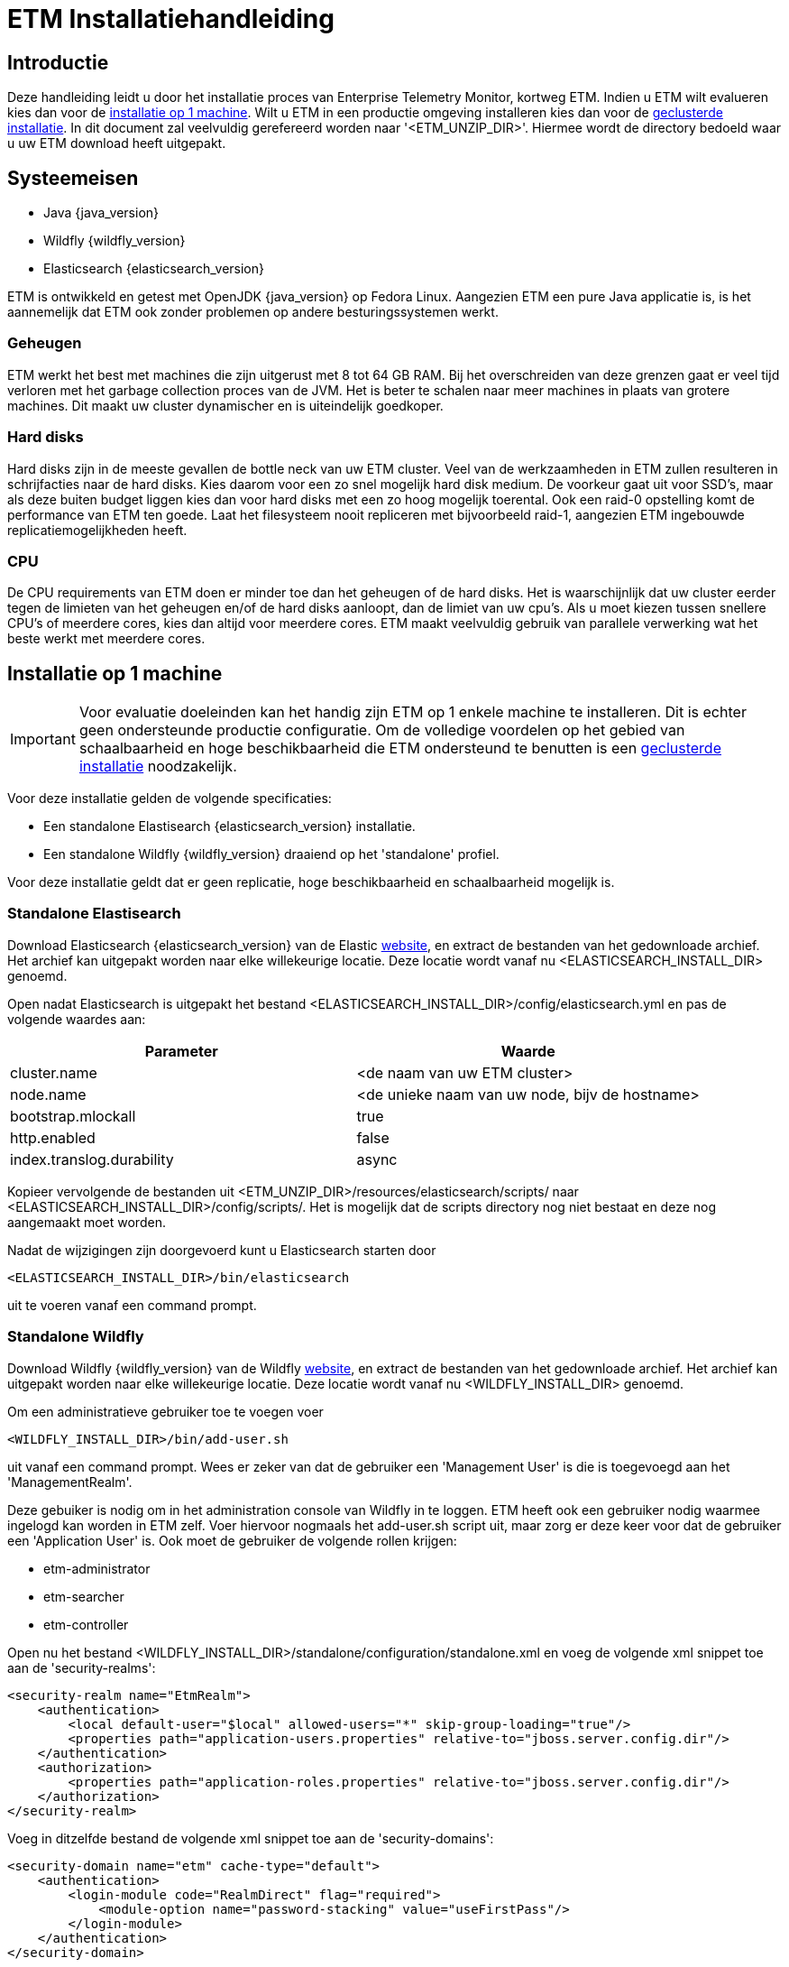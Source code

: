 = ETM Installatiehandleiding
:doctype: book
:docinfo: docinfo

[[chap-ETM_Installation-Introduction]]
== Introductie

Deze handleiding leidt u door het installatie proces van Enterprise Telemetry Monitor, kortweg ETM. Indien u ETM wilt evalueren kies dan
voor de <<chap-ETM_Installation-Single_Machine_Installation, installatie op 1 machine>>. Wilt u ETM in een productie omgeving installeren 
kies dan voor de <<chap-ETM_Installation-Clustered_Installation, geclusterde installatie>>. In dit document zal veelvuldig gerefereerd 
worden naar '<ETM_UNZIP_DIR>'. Hiermee wordt de directory bedoeld waar u uw ETM download heeft uitgepakt.

[[chap-ETM_Installation-System_Requirements]]
== Systeemeisen
* Java {java_version}
* Wildfly {wildfly_version}
* Elasticsearch {elasticsearch_version}

ETM is ontwikkeld en getest met OpenJDK {java_version} op Fedora Linux. Aangezien ETM een pure Java applicatie is, is het aannemelijk
dat ETM ook zonder problemen op andere besturingssystemen werkt.

=== Geheugen
ETM werkt het best met machines die zijn uitgerust met 8 tot 64 GB RAM. Bij het overschreiden van deze grenzen gaat er veel tijd verloren 
met het garbage collection proces van de JVM. Het is beter te schalen naar meer machines in plaats van grotere machines. Dit maakt uw cluster
dynamischer en is uiteindelijk goedkoper.

=== Hard disks
Hard disks zijn in de meeste gevallen de bottle neck van uw ETM cluster. Veel van de werkzaamheden in ETM zullen resulteren in schrijfacties
naar de hard disks. Kies daarom voor een zo snel mogelijk hard disk medium. De voorkeur gaat uit voor SSD's, maar als deze buiten budget 
liggen kies dan voor hard disks met een zo hoog mogelijk toerental. Ook een raid-0 opstelling komt de performance van ETM ten goede. Laat het 
filesysteem nooit repliceren met bijvoorbeeld raid-1, aangezien ETM ingebouwde replicatiemogelijkheden heeft.

=== CPU
De CPU requirements van ETM doen er minder toe dan het geheugen of de hard disks. Het is waarschijnlijk dat uw cluster eerder tegen de 
limieten van het geheugen en/of de hard disks aanloopt, dan de limiet van uw cpu's. Als u moet kiezen tussen snellere CPU's of meerdere cores,
kies dan altijd voor meerdere cores. ETM maakt veelvuldig gebruik van parallele verwerking wat het beste werkt met meerdere cores.


[[chap-ETM_Installation-Single_Machine_Installation]]
== Installatie op 1 machine
IMPORTANT: Voor evaluatie doeleinden kan het handig zijn ETM op 1 enkele machine te installeren. Dit is echter geen ondersteunde productie
configuratie. Om de volledige voordelen op het gebied van schaalbaarheid en hoge beschikbaarheid die ETM ondersteund te benutten is een
<<chap-ETM_Installation-Clustered_Installation, geclusterde installatie>> noodzakelijk.  

Voor deze installatie gelden de volgende specificaties:

* Een standalone Elastisearch {elasticsearch_version} installatie.
* Een standalone Wildfly {wildfly_version} draaiend op het 'standalone' profiel.

Voor deze installatie geldt dat er geen replicatie, hoge beschikbaarheid en schaalbaarheid mogelijk is.

[[standalone-elasticsearch]]
=== Standalone Elastisearch
Download Elasticsearch {elasticsearch_version} van de Elastic https://www.elastic.co/downloads/past-releases[website], en extract de bestanden van het 
gedownloade archief. Het archief kan uitgepakt worden naar elke willekeurige locatie. Deze locatie wordt vanaf nu <ELASTICSEARCH_INSTALL_DIR> genoemd.

Open nadat Elasticsearch is uitgepakt het bestand <ELASTICSEARCH_INSTALL_DIR>/config/elasticsearch.yml en pas de volgende waardes aan:

[options="header"]
|=======================
|Parameter|Waarde
|cluster.name|<de naam van uw ETM cluster>
|node.name |<de unieke naam van uw node, bijv de hostname>
|bootstrap.mlockall|true
|http.enabled|false
|index.translog.durability|async
|=======================

Kopieer vervolgende de bestanden uit <ETM_UNZIP_DIR>/resources/elasticsearch/scripts/ naar <ELASTICSEARCH_INSTALL_DIR>/config/scripts/. Het is mogelijk
dat de scripts directory nog niet bestaat en deze nog aangemaakt moet worden. 

Nadat de wijzigingen zijn doorgevoerd kunt u Elasticsearch starten door  
[source,shell] 
----
<ELASTICSEARCH_INSTALL_DIR>/bin/elasticsearch 
----
uit te voeren vanaf een command prompt.

[[standalone-wildfly]]
=== Standalone Wildfly
Download Wildfly {wildfly_version} van de Wildfly http://wildfly.org/downloads/[website], en extract de bestanden van het gedownloade archief.
Het archief kan uitgepakt worden naar elke willekeurige locatie. Deze locatie wordt vanaf nu <WILDFLY_INSTALL_DIR> genoemd.

Om een administratieve gebruiker toe te voegen voer 
[source,shell]
----
<WILDFLY_INSTALL_DIR>/bin/add-user.sh
----
uit vanaf een command prompt. Wees er zeker van dat de gebruiker een 'Management User' is die is toegevoegd aan het 'ManagementRealm'.

Deze gebuiker is nodig om in het administration console van Wildfly in te loggen. ETM heeft ook een gebruiker nodig waarmee ingelogd kan worden in ETM zelf.
Voer hiervoor nogmaals het add-user.sh script uit, maar zorg er deze keer voor dat de gebruiker een 'Application User' is. Ook moet de gebruiker de volgende rollen krijgen:

* etm-administrator
* etm-searcher
* etm-controller 

Open nu het bestand <WILDFLY_INSTALL_DIR>/standalone/configuration/standalone.xml en voeg de volgende xml snippet toe aan de 'security-realms':
[source,xml]
----
<security-realm name="EtmRealm">
    <authentication>
        <local default-user="$local" allowed-users="*" skip-group-loading="true"/>
        <properties path="application-users.properties" relative-to="jboss.server.config.dir"/>
    </authentication>
    <authorization>
        <properties path="application-roles.properties" relative-to="jboss.server.config.dir"/>
    </authorization>
</security-realm>
----

Voeg in ditzelfde bestand de volgende xml snippet toe aan de 'security-domains':
[source,xml]
----
<security-domain name="etm" cache-type="default">
    <authentication>
        <login-module code="RealmDirect" flag="required">
            <module-option name="password-stacking" value="useFirstPass"/>
        </login-module>
    </authentication>
</security-domain>
----

Wildfly is nu klaar om gestart te worden. Voer hiervoor 
[source,shell]
---- 
<WILDFLY_INSTALL_DIR>/bin/standalone.sh
----
uit vanaf een command prompt.

Open http://localhost:9990/console/ in een browser nadat Wildfly gestart is en login met de administratieve gebruiker die u hiervoor aangemaakt heeft. 
Selecteer het 'Configuration' menu en klik op System Properties op het submenu aan de linker kant. Voeg hier de volgende properties toe:
[options="header"]
|=======================
|Key|Value
|etm.cluster.name|<de naam van uw ETM cluster>
|=======================

De volgende stap is om de gewenste ETM componenten te deployen. Afhankelijk van uw behoefte kunt u 1 of meerdere componenten deployen vanaf de
<ETM_UNZIP_DIR>/components directory.

Kopieer de gewenste componenten naar <WILDFLY_INSTALL_DIR>/standalone/deployments waar ze opgepakt worden door Wildfly. Het deployment proces
duurt hierna enkele seconden. Bekijk voor een gedetailleerd overzicht van de componenten en hun instellingen het hoofdstuk <<chap-ETM_Installation-ETM_Components, ETM componenten>>.

[[chap-ETM_Installation-Clustered_Installation]]
== Geclusterde installatie
IMPORTANT: ETM is een op JEE gebaseerde Java applicatie die binnen Wildfly gedeployed kan worden. ETM heeft een verbinding nodig met Elasticsearch om
volledig te functioneren. Hoe u uw Wildfly en Elasticsearch clusters in gaat richten hangt af van uw wensen en kan niet in 1 enkele installatie 
handleiding samengevat worden. Dit hoofdstuk kan als voorbeeld genomen worden voor het opzetten van uw Wildfly en Elasticsearch clusters, 
maar voor een optimale situatie zullen deze clusters zo geconfigureerd moeten worden dat deze ideaal zijn voor uw wensen. 

Voor uitgebreide handleidingen dient u de handleidingen van Wildfly en Elasticsearch te raadplegen:

* https://docs.jboss.org/author/display/WFLY9/Documentation/[Wildfly documentatie]
* https://www.elastic.co/guide/en/elasticsearch/reference/current/[Elasticsearch documentatie]

=== Elasticsearch cluster
Een Elasticsearch cluster heeft een zogenaamde master node nodig om goed te functioneren. Deze master node bepaald of een index aangemaakt mag worden, en op welke nodes
in het cluster dit mag gebeuren. Het bepalen welke node de master node wordt gebeurd aan de hand van een stemmingsronde onder de nodes. Om een stabiel cluster te krijgen
is het dus noodzakelijk een oneven aantal mogelijke master nodes te hebben. 1 master node zorgt voor een single-point-of-failure. Het dringend advies is om 3 nodes in
te zetten als dedicated master nodes. Deze nodes zullen geen data bevatten en zijn enkel verantwoordelijk voor het cluster management. Is uw cluster kleinschalig, dan valt 
te overwegen enkele data nodes ook als master nodes in te zetten.


==== Installatie Elasticsearch master nodes
Download Elasticsearch {elasticsearch_version} van de Elastic https://www.elastic.co/downloads/past-releases[website], en extract de bestanden van het 
gedownloade archief. Het archief kan uitgepakt worden naar elke willekeurige locatie. Deze locatie wordt vanaf nu <ELASTICSEARCH_INSTALL_DIR> genoemd.

Open nadat Elasticsearch is uitgepakt het bestand <ELASTICSEARCH_INSTALL_DIR>/config/elasticsearch.yml en pas de volgende waardes aan:

[options="header"]
|=======================
|Parameter|Waarde
|cluster.name|<de naam van uw ETM cluster>
|node.name |<de unieke naam van uw node, bijv de hostname_master>
|bootstrap.mlockall|true
|http.enabled|false
|node.data|false
|node.master|true
|transport.tcp.port|<de poort waarop de listener moet draaien, bij 9301>
|network.host|<de naam of het adres voor de socket binding, bijvoorbeeld 10.0.0.1>
|discovery.zen.ping.multicast.enabled|false
|discovery.zen.ping.unicast.hosts|<de lijst met ip-adressen en poort van andere master nodes, bijvoorbeeld ["10.0.0.1:9302", "10.0.0.1:9303"]
|discovery.zen.minimum_master_nodes| <1 meer dan de helft van het aantal master nodes, in dit voorbeeld dus 2> 
|=======================

Nadat de wijzigingen zijn doorgevoerd kunt u Elasticsearch master nodes starten door  
[source,shell] 
----
<ELASTICSEARCH_INSTALL_DIR>/bin/elasticsearch 
----
uit te voeren vanaf een command prompt. Zodra het aantal nodes gespecificeerd in 'discovery.zen.minimum_master_nodes' gestart is zal er een master node aangewezen worden.
 
==== Installatie Elasticsearch data nodes
Nadat de master nodes gestart zijn is het tijd om de data nodes te gaan installeren en configureren. Extract wederom de bestanden uit het gedownloadde archief naar
een gewenste locatie. Open nadat Elasticsearch is uitgepakt het bestand <ELASTICSEARCH_INSTALL_DIR>/config/elasticsearch.yml en pas de volgende waardes aan:

[options="header"]
|=======================
|Parameter|Waarde
|cluster.name|<de naam van uw ETM cluster>
|node.name |<de unieke naam van uw node, bijv de hostname_master>
|http.enabled|false
|node.data|true
|node.master|false
|transport.tcp.port|<de poort waarop de listener moet draaien, bij 9310>
|network.host|<de naam of het adres voor de socket binding, bijvoorbeeld 10.0.0.1>
|discovery.zen.ping.multicast.enabled|false
|discovery.zen.ping.unicast.hosts|<de lijst met ip-adressen en poort van de master nodes, bijvoorbeeld ["10.0.0.1:9301", "10.0.0.1:9302", "10.0.0.1:9303"]
|discovery.zen.minimum_master_nodes| <1 meer dan de helft van het aantal master nodes, in dit voorbeeld dus 2>
|index.translog.durability|async 
|=======================

Kopieer vervolgende de bestanden uit <ETM_UNZIP_DIR>/resources/elasticsearch/scripts/ naar <ELASTICSEARCH_INSTALL_DIR>/config/scripts/. Het is mogelijk
dat de scripts directory nog niet bestaat en deze nog aangemaakt moet worden. 

Nadat de wijzigingen zijn doorgevoerd kunt u Elasticsearch starten door  
[source,shell] 
----
<ELASTICSEARCH_INSTALL_DIR>/bin/elasticsearch 
----
uit te voeren vanaf een command prompt.

Om replicatie van de data mogelijk te maken is het nodig meerdere data instanties aan te maken.

=== Wildfly cluster

Het opzetten van een Wildfly cluster is minder noodzakelijk. Het enige ETM component dat een sessie gebruikt en daarmee geschikt zou zijn voor session-replication is
etm-gui-{etm_version}.war. Binnen de sessie wordt enkel bewaard of een gebruiker is ingelogd, en zo ja, met welke rollen. Als u het acceptabel vindt dat een gebruiker opnieuw
moet inloggen indien een server uitvalt, dan volstaat het dubbel uitvoeren van Wildfly servers zonder replication. Door middel van een load-balancer voor Wildfly zou de 
eindgebruiker naar actieve Wildfly instanties gerouteerd kunnen worden. Let wel, bij een dergelijke opstelling moeten de ETM componenten handmatig op de afzonderlijke machines
gedeployed worden.

Wilt u evengoed gebruik maken van een geclusterde Wildfly opstelling, waar de eindgebruiker niets mag merken van eventuele uitval van Wildfly instanties, volg dan de handleiding 
op https://docs.jboss.org/author/display/WFLY9/High+Availability+Guide

Zodra uw gewenste Wildfly cluster indeling is geinstalleerd moet er een security-domain met de naam "etm" worden aangemaakt. Een voorbeeld hiervan is te vinden in de 
<<standalone-wildfly, Standalone Wildfly>> paragraaf. Dit voorbeeld maakt via een RealmRedirect gebruik van property bestanden voor het beheer van uw gebruikers, maar er zijn 
meerdere mogelijkheden. Zo is het bijvoorbeeld ook mogelijk om een connectie te leggen met een LDAP server voor het autoriseren en authenticeren van gebruikers.

Als laatste moet er per Wildfly instantie een aantal System Properties worden toegevoegd. 
[options="header"]
|=======================
|Key|Value
|etm.cluster.name|<de naam van uw ETM cluster>
|etm.master.addresses|Een komma gescheiden lijst van Elasticsearch master nodes in de vorm van ip-adres:poortnr.
|etm.node.name|Optioneel, de naam van deze node.
|=======================

[[chap-ETM_Installation-ETM_Components]]
== ETM componenten

ETM bestaat uit een verschillend aantal componenten die gedeployed kunnen worden in Wildfly. Kopieer de gewenste componenten naar <WILDFLY_INSTALL_DIR>/standalone/deployments 
waar ze opgepakt worden door Wildfly. Het deployment proces duurt hierna enkele seconden.
 
=== ETM gui
De ETM gui is de ETM component waarmee u uw events kunt monitoren, doorzoeken en beheren. Om de ETM gui te gebruiken dient u de component etm-gui-{etm_version}.war te 
deployen in Wildfly. Na de deployment zijn er 3 urls beschikbaar gekomen:

* http://localhost:8080/etm/search/ voor het zoeken van telemetry events.
* http://localhost:8080/etm/dashboard/ voor het monitoren van events.
* http://localhost:8080/etm/admin/ voor het beheren en administreren van het ETM cluster.  

Een uitgebreidere uitleg is beschikbaar in de gebruikershandleiding.

=== ETM rest processor
Om events aan ETM toe te voegen via een rest service dient u de component etm-processor-rest-{etm_version}.war te deployen in Wildfly. Na het deployen kunt u events toevoegen
door json data naar url http://localhost:8080/etm/processor/rest/event/add te posten.

Een beschrijving over de layout van de json data is terug te vinden in de gebruikershandleiding.

=== ETM mdb processor
IMPORTANT: Voordat etm-processor-mdb-{etm_version}.war gedeployed gaat worden is het nodig een geldige licentie ingevoerd te hebben. Als dit niet is gebeurd zullen de
berichten gerollbacked worden wat betekend de berichten van de queue in het ergste geval verloren zullen gaan.

Om events aan ETM toe te voegen via een JMS topic of JMS queue dient u de component etm-processor-mdb-{etm_version}.war te deployen in Wildfly. De MDB maakt default verbinding
met een queue onder de jndi naam "jms/queue/EtmNotification". 

Als dit niet gewenst is moet er een aanpassing in etm-processor-mdb-{etm_version}.war zelf doorgevoerd worden. Unzip hiervoor etm-processor-mdb-{etm_version}.war naar een 
gewenste lokatie en pas daarna het bestand WEB-INF/ejb-jar.xml aan. Zip de directory structuur opnieuw naar etm-processor-mdb-{etm_version}.war en deploy dit bestand vervolgens.

De standalone configuratie biedt standaard geen ondersteuning voor messaging. Hiervoor moet een aanpassing in de standalone.xml doorgevoerd worden. Allereest moet de messaging 
module ingeladen worden. Voeg hiervoor de regel
[source,xml]
----
<extension module="org.jboss.as.messaging"/>
----
toe aan de het <extensions> element bovenin het bestand. De extensions staan op alfabetische volgorde dus de regel past het best na de mail module.

Vervolgens moet het messaging subsystem "aangezet" worden door de configuratie hiervan op te nemen. Dit kan door de regel
[source,xml]
----
<subsystem xmlns="urn:jboss:domain:messaging:3.0">
</subsystem>
----
toe te voegen onder het mail subsystem. 

Voeg hierna de regels 
[source,xml]
----
<spec-descriptor-property-replacement>true</spec-descriptor-property-replacement>
<jboss-descriptor-property-replacement>true</jboss-descriptor-property-replacement>
----
toe aan het ee subsystem (urn:jboss:domain:ee). De eerste regel kan al aanwezig zijn en moet dus vervangen worden.

Als laatste moet er in het ejb3 subsytem het volgende worden toegevoegd
[source,xml]
----
<mdb>
    <resource-adapter-ref resource-adapter-name="${ejb.resource-adapter-name:hornetq-ra.rar}"/>
    <bean-instance-pool-ref pool-name="mdb-strict-max-pool"/>
</mdb>
----

==== Aansluiten op IBM MQ
Voor de aansluiting van de Messaga Driven Bean op IBM MQ wordt gebruik gemaakt van de http://www-01.ibm.com/support/docview.wss?uid=swg27041968[IBM MQ Resource Adapter]. De
IBM MQ Resource Adapter mag om licentie redenen niet meegeleverd worden met Enterprise Telemetry Monitor, en moet per installatie gedownload worden van de
http://www-01.ibm.com/support/docview.wss?uid=swg21683398[IBM Website].

Deploy de <wmq-install-dir>/JavaEE/wmq.jmsra.jar uit de WMQ installatie in Wildfly en pas tevens de overige instellingen aan in standalone.xml

In het resource adapter subsystem moet de IBM MQ Resource Adapter kenbaar gemaakt worden:
[source,xml]
----
<subsystem xmlns="urn:jboss:domain:resource-adapters:3.0">
    <resource-adapters>
        <resource-adapter id="wmq.jmsra.rar">
            <archive>
                wmq.jmsra.rar
            </archive>
        </resource-adapter>
    </resource-adapters>
</subsystem>             
----

Hierna moet in het ejb3 subsystem ingesteld worden dat er van de wmq.jmsra.rar resource adapter gebruik gemaakt moet worden:
[source,xml]
----
<mdb>
    <resource-adapter-ref resource-adapter-name="wmq.jmsra.rar"/>
    <bean-instance-pool-ref pool-name="mdb-strict-max-pool"/>
</mdb>
----
Eventueel kan de max-pool-size van de  "mdb-strict-max-pool" aangepast worden naar een gewenste waarde. De configuratie van Wildfly is nu kaar voor gebruik,
maar de etm-processor-mdb-{etm_version}.war moet nog aangepast worden. Unzip hiervoor etm-processor-mdb-{etm_version}.war naar een gewenste lokatie en pas daarna
het bestand WEB-INF\ejb-jar.xml aan. Zorg ervoor dat het element "<activation-config>" de volgende waardes krijgt:
[source,xml]
----
<activation-config-property> 
    <activation-config-property-name>destinationType</activation-config-property-name>  
    <activation-config-property-value>javax.jms.Queue</activation-config-property-value>
</activation-config-property>
<activation-config-property>  
    <activation-config-property-name>destination</activation-config-property-name>  
    <activation-config-property-value>${jms.queue.etm}</activation-config-property-value>  
</activation-config-property>  
<activation-config-property>  
    <activation-config-property-name>useJNDI</activation-config-property-name>  
    <activation-config-property-value>false</activation-config-property-value>  
</activation-config-property>                  
<activation-config-property>  
    <activation-config-property-name>channel</activation-config-property-name>  
    <activation-config-property-value>${jms.queue.manager.channel}</activation-config-property-value>  
</activation-config-property>                  
<activation-config-property>  
    <activation-config-property-name>hostName</activation-config-property-name>  
    <activation-config-property-value>${jms.queue.manager.host}</activation-config-property-value>  
</activation-config-property>                  
<activation-config-property>  
    <activation-config-property-name>queueManager</activation-config-property-name>  
    <activation-config-property-value>${jms.queue.manager.name}</activation-config-property-value>  
</activation-config-property>                  
<activation-config-property>  
    <activation-config-property-name>port</activation-config-property-name>  
    <activation-config-property-value>${jms.queue.manager.port}</activation-config-property-value>  
</activation-config-property>                  
<activation-config-property>  
    <activation-config-property-name>transportType</activation-config-property-name>  
    <activation-config-property-value>CLIENT</activation-config-property-value>  
</activation-config-property>
----

Hernoem vervolgens het bestand WEB-INF/jboss-ejb3-ra-adapter-example.xml naar WEB-INF/jboss-ejb3.xml en zip de directory structuur opnieuw naar 
etm-processor-mdb-{etm_version}.war en deploy dit bestand hierna. De MDB maakt nu gebruik van system properties om de omgeving specifieke eigenschappen 
zoals de queue naam uit te lezen. Dit zijn de waardes die beschreven als "${<waarde>}" in de ejb-jar.xml voorkomen. U hoeft hier geen 
gebruik te maken van system properties, maar kunt hier ook gewoon harde waardes invullen. Als er wel gebruik gemaakt gaat worden van variabelen vergeet deze
dan niet te configureren via de Wildfly admin console!

Uw MDB is nu klaar voor gebruik. Een beschrijving over de inhoud waaraan de JMS Message moet voldoen die de MDB uitleest is terug te vinden in de gebruikershandleiding.

Als u ETM wilt laten lezen vanaf verschillende queue's moet in de ejb-jar.xml het "<messsage-drive>" element gedupliceerd worden. Vervolgend moet het "<ejb-name>" element
een unieke waarde krijgen. Als laatste moet in jboss-ejb3.xml het element "<mdb:resource-adapter-binding>" gedupliceerd worden, en moet de naam van de ejb worden aangepast in de
zojuist gekozen nieuwe naam van de ejb.

==== Uitlezen van WMB/IIB Monitoring Events
ETM is in staat monitoring events die verzonden worden vanuit WebSphere Message Broker (kortweg WMB) of Ibm Integration Bus (kortweg IIB) uit te lezen en te verwerken. Dit heeft 
als voordeel dat er een exacte kopie van het originele bericht dat door WMB/IIB is verzonden opgeslagen wordt in ETM. Ook de verschillende http of mqmd headers worden bij de events
in ETM zichtbaar. Als laatste is ETM automatische correlatie tussen berichten vast te stellen, en kan precies bepaald worden uit welke flow het bericht is verstuurd.

Voor het uitlezen van WMB/IIB monitoring events zijn extra aanpassingen nodig aan de MDB. Unzip wederom etm-processor-mdb-{etm_version}.war naar een gewenste lokatie en hernoem 
daarna het bestand WEB-INF\jboss-deployment-structure-example.xml naar WEB-INF\jboss-deployment-structure.xml. Indien u ervoor gekozen heeft de IBM MQ Resource Adapter niet de naam
wmq.jmsra.rar te geven dan moet de inhoud van het bestand jboss-deployment-structure.xml hierop aangepast worden. Zorg ervoor dat de regel
[source,xml]
----
<module name="deployment.wmq.jmsra.rar" />
----

zodanig wordt aangepast dat het stuk tekst "wmq.jmsra.rar" wordt vervangen door de naam die u gekozen heeft voor de resource adapter. Open vervolgens het bestand WEB-INF\ejb-jar.xml
en vervang de regel(s) 
[source,xml]
----
<ejb-class>com.jecstar.etm.processor.mdb.JMSTelemetryEventProcessor</ejb-class>
----

naar 
[source,xml]
----
<ejb-class>com.jecstar.etm.processor.mdb.ibm.IIBEventProcessor</ejb-class>
----

Zip vervolgens de directory structuur opnieuw naar etm-processor-mdb-{etm_version}.war en deploy dit bestand hierna. Wees er zeker van dat op de queue die geconfigureerd staat bij
de MDB enkel WMB/IIB Monitoring Events binnenkomen. Alle overige berichten zullen genegeerd worden.

De Monitoring Events moeten aan bepaalde voorwaarden voldoen om door ETM verwerkt te kunnen worden.

* De volledige bitstream van het bericht moet als base64Binary encoded string worden toegevoegd aan het Monitoring Event.
* Er moet een veld met de naam Encoding aanwezig zijn in de event payload. De waarde van dit veld moet een integer bevatten die correspondeert met de encodig van de bitstream.
* Er moet een veld met de naam CodedCharSetId aanwezig zijn in de event payload. De waarde van dit veld moet een integer bevatten die correspondeert met de CCSID van de bitstream.

Ook is het aan te raden om de Unit Of Work van de monitoring op "independent" of "none" te zetten. Op die manier worden ook berichten die voor een rollback in de WMB/IIB flow 
zorgen toch gelogd in ETM.

=== ETM IBM MQ processor
Naast het gebruik van een MDB processor voor het uitlezen van events die op een queue geplaatst zijn, is er de mogelijkheid om een stand-alone processor te gebruiken. Deze is enkel 
geschikt voor gebruik in combinatie met IBM MQ queue en maakt rechtstreeks gebruik van de MQ api's. Hierdoor zijn meerdere opties toegangkelijk die niet via een MDB processor 
beschikbaar zijn, zoals het uitlezen van gesegmenteerde berichten.

De ETM IBM MQ processor is te vinden in de directory <ETM_UNZIP_DIR>/components/etm-processor-ibmmq en te verplaatsen naar elke willekeurige locatie. De configuratie
van de processor is terug te vinden in de <ETM_UNZIP_DIR>/components/etm-processor-ibmmq/etc. Het bestand etm.yml is het primaire configuratie bestand. In dit bestand plaatst u uw
MQ connectie parameters. Het bestand is voorzien van commentaarregels per in te richten optie. 

Door licentie technische redenen is het voor Jecstar Innovation niet toegestaan de MQ libraries mee te leveren met ETM. Voordat u de ETM IBM MQ processor kunt starten is het noodzakelijk 
de Java MQ libraries te plaatsen in de <ETM_UNZIP_DIR>/components/etm-processor-ibmmq/lib directory. Het volstaat om het bestand 'com.ibm.mq.allclient.jar' te kopieren naar 
deze lib directory.

Nadat de configuratie is aangepast en de Java MQ libraries zijn geplaatst kan de ETM IBM MQ processor gestart worden. De start scripts zijn te vinden in de directory 
<ETM_UNZIP_DIR>/components/etm-processor-ibmmq/bin. Op een unix omgeving zal de ETM IBM MQ processor geen output geven op de console, maar enkel loggen naar de log
files die terug te vinden zijn in de directory <ETM_UNZIP_DIR>/components/etm-processor-ibmmq/logs. Indien u fouten wilt opsporen kan ETM IBM MQ processor gestart worden in 
de 'console' modus waardoor alle output ook naar de console gelogd wordt. Deze modus kan gestart worden door het start script uit te voeren met de parameter 'console'.
  
=== ETM web service processor
Om events aan ETM toe te voegen via een web service dient u de component etm-processor-ws-{etm_version}.war te deployen in Wildfly. Na het deployen is de wsdl van de 
web service beschikbaar op http://localhost:8080/etm/processor/ws/processorservice?wsdl

Als Wildfly achter een proxy draait, en het soap address in de wsdl dynamisch opgezet moet worden moet dit aangegeven worden in de Wildfly configuratie. Zorg er in dat geval voor
dat het webservices subsystem in de standalone.xml of domain.xml de volgende waardes bevat:
[source,xml]
----
<modify-wsdl-address>true</modify-wsdl-address>
<wsdl-host>jbossws.undefined.host</wsdl-host>
----

=== ETM data behoud
Om events na verloop van tijd uit ETM te verwijderen dient u de component etm-scheduler-retention-{etm_version}.war te deployen in Wildfly. Voor dit component is geen overige 
configuratie nodig. Een beschrijving voor het instellen van de bewaartijd van events is terug te vinden in de gebruikershandleiding.
